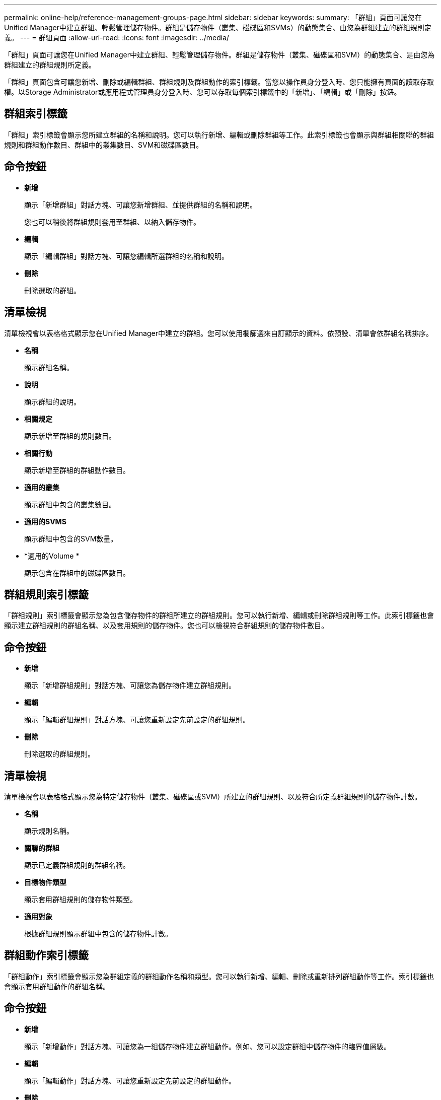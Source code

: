 ---
permalink: online-help/reference-management-groups-page.html 
sidebar: sidebar 
keywords:  
summary: 「群組」頁面可讓您在Unified Manager中建立群組、輕鬆管理儲存物件。群組是儲存物件（叢集、磁碟區和SVMs）的動態集合、由您為群組建立的群組規則定義。 
---
= 群組頁面
:allow-uri-read: 
:icons: font
:imagesdir: ../media/


[role="lead"]
「群組」頁面可讓您在Unified Manager中建立群組、輕鬆管理儲存物件。群組是儲存物件（叢集、磁碟區和SVM）的動態集合、是由您為群組建立的群組規則所定義。

「群組」頁面包含可讓您新增、刪除或編輯群組、群組規則及群組動作的索引標籤。當您以操作員身分登入時、您只能擁有頁面的讀取存取權。以Storage Administrator或應用程式管理員身分登入時、您可以存取每個索引標籤中的「新增」、「編輯」或「刪除」按鈕。



== 群組索引標籤

「群組」索引標籤會顯示您所建立群組的名稱和說明。您可以執行新增、編輯或刪除群組等工作。此索引標籤也會顯示與群組相關聯的群組規則和群組動作數目、群組中的叢集數目、SVM和磁碟區數目。



== 命令按鈕

* *新增*
+
顯示「新增群組」對話方塊、可讓您新增群組、並提供群組的名稱和說明。

+
您也可以稍後將群組規則套用至群組、以納入儲存物件。

* *編輯*
+
顯示「編輯群組」對話方塊、可讓您編輯所選群組的名稱和說明。

* *刪除*
+
刪除選取的群組。





== 清單檢視

清單檢視會以表格格式顯示您在Unified Manager中建立的群組。您可以使用欄篩選來自訂顯示的資料。依預設、清單會依群組名稱排序。

* *名稱*
+
顯示群組名稱。

* *說明*
+
顯示群組的說明。

* *相關規定*
+
顯示新增至群組的規則數目。

* *相關行動*
+
顯示新增至群組的群組動作數目。

* *適用的叢集*
+
顯示群組中包含的叢集數目。

* *適用的SVMS*
+
顯示群組中包含的SVM數量。

* *適用的Volume *
+
顯示包含在群組中的磁碟區數目。





== 群組規則索引標籤

「群組規則」索引標籤會顯示您為包含儲存物件的群組所建立的群組規則。您可以執行新增、編輯或刪除群組規則等工作。此索引標籤也會顯示建立群組規則的群組名稱、以及套用規則的儲存物件。您也可以檢視符合群組規則的儲存物件數目。



== 命令按鈕

* *新增*
+
顯示「新增群組規則」對話方塊、可讓您為儲存物件建立群組規則。

* *編輯*
+
顯示「編輯群組規則」對話方塊、可讓您重新設定先前設定的群組規則。

* *刪除*
+
刪除選取的群組規則。





== 清單檢視

清單檢視會以表格格式顯示您為特定儲存物件（叢集、磁碟區或SVM）所建立的群組規則、以及符合所定義群組規則的儲存物件計數。

* *名稱*
+
顯示規則名稱。

* *關聯的群組*
+
顯示已定義群組規則的群組名稱。

* *目標物件類型*
+
顯示套用群組規則的儲存物件類型。

* *適用對象*
+
根據群組規則顯示群組中包含的儲存物件計數。





== 群組動作索引標籤

「群組動作」索引標籤會顯示您為群組定義的群組動作名稱和類型。您可以執行新增、編輯、刪除或重新排列群組動作等工作。索引標籤也會顯示套用群組動作的群組名稱。



== 命令按鈕

* *新增*
+
顯示「新增動作」對話方塊、可讓您為一組儲存物件建立群組動作。例如、您可以設定群組中儲存物件的臨界值層級。

* *編輯*
+
顯示「編輯動作」對話方塊、可讓您重新設定先前設定的群組動作。

* *刪除*
+
刪除選取的群組動作。

* *重新排序*
+
顯示重新排列群組動作對話方塊、重新排列群組動作的順序。





== 清單檢視

清單檢視會以表格格式顯示您為Unified Manager伺服器中的群組所建立的群組動作。您可以使用欄篩選來自訂顯示的資料。

* *排名*
+
顯示要套用至群組中儲存物件的群組動作順序。

* *名稱*
+
顯示群組動作的名稱。

* *關聯的群組*
+
顯示已定義群組動作的群組名稱。

* *行動類型*
+
顯示可對群組中的儲存物件執行的群組動作類型。

+
您無法為群組建立相同動作類型的多個群組動作。例如、您可以建立群組動作來設定群組的Volume臨界值。不過、您無法為同一個群組建立另一個群組動作來變更Volume臨界值。

* *說明*
+
顯示群組動作的說明。



